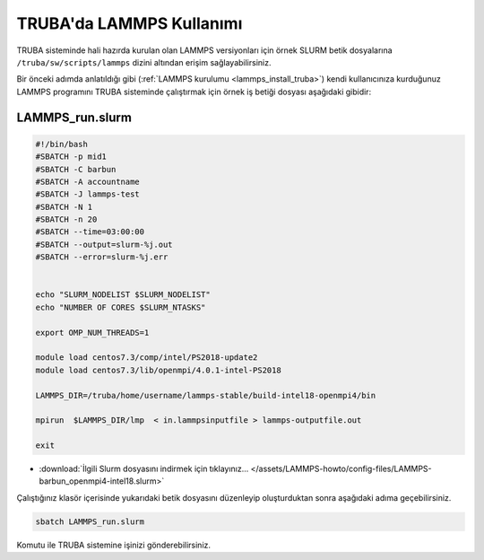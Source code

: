 ==========================================
TRUBA'da LAMMPS Kullanımı
==========================================

TRUBA sisteminde hali hazırda kurulan olan LAMMPS versiyonları için örnek SLURM betik dosyalarına ``/truba/sw/scripts/lammps`` dizini altından erişim sağlayabilirsiniz.

Bir önceki adımda anlatıldığı gibi (:ref:`LAMMPS kurulumu <lammps_install_truba>`) kendi kullanıcınıza kurduğunuz LAMMPS programını TRUBA sisteminde çalıştırmak için örnek iş betiği dosyası aşağıdaki gibidir:

------------------
LAMMPS_run.slurm
------------------

.. code-block:: bash

  #!/bin/bash
  #SBATCH -p mid1
  #SBATCH -C barbun
  #SBATCH -A accountname
  #SBATCH -J lammps-test
  #SBATCH -N 1
  #SBATCH -n 20
  #SBATCH --time=03:00:00
  #SBATCH --output=slurm-%j.out
  #SBATCH --error=slurm-%j.err


  echo "SLURM_NODELIST $SLURM_NODELIST"
  echo "NUMBER OF CORES $SLURM_NTASKS"

  export OMP_NUM_THREADS=1
  
  module load centos7.3/comp/intel/PS2018-update2
  module load centos7.3/lib/openmpi/4.0.1-intel-PS2018

  LAMMPS_DIR=/truba/home/username/lammps-stable/build-intel18-openmpi4/bin

  mpirun  $LAMMPS_DIR/lmp  < in.lammpsinputfile > lammps-outputfile.out

  exit

* :download:`İlgili Slurm dosyasını indirmek için tıklayınız... </assets/LAMMPS-howto/config-files/LAMMPS-barbun_openmpi4-intel18.slurm>`

Çalıştığınız klasör içerisinde yukarıdaki betik dosyasını düzenleyip oluşturduktan sonra aşağıdaki adıma geçebilirsiniz.

.. code-block:: bash
  
  sbatch LAMMPS_run.slurm

Komutu ile TRUBA sistemine işinizi gönderebilirsiniz.
